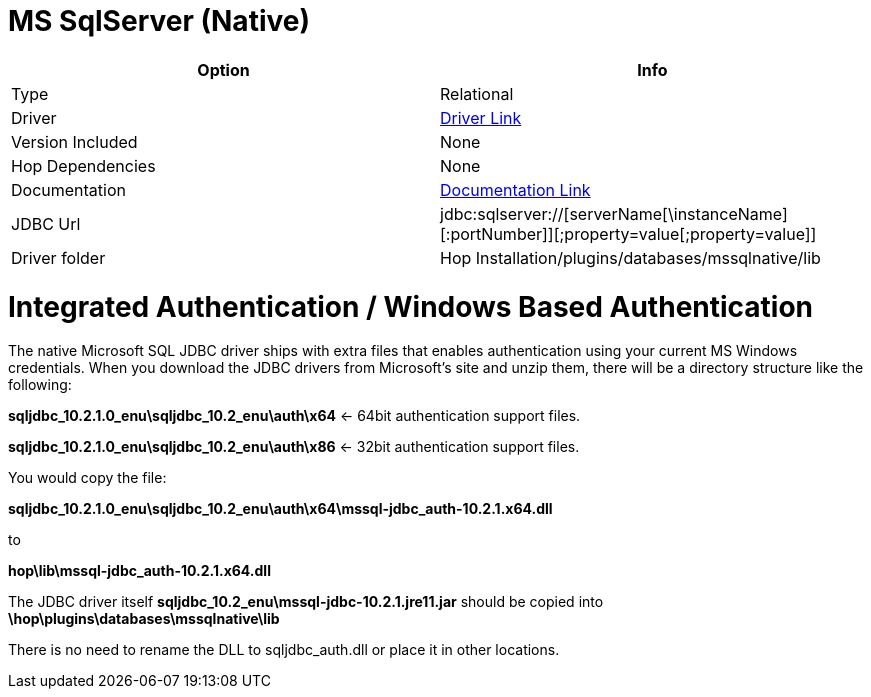 ////
Licensed to the Apache Software Foundation (ASF) under one
or more contributor license agreements.  See the NOTICE file
distributed with this work for additional information
regarding copyright ownership.  The ASF licenses this file
to you under the Apache License, Version 2.0 (the
"License"); you may not use this file except in compliance
with the License.  You may obtain a copy of the License at
  http://www.apache.org/licenses/LICENSE-2.0
Unless required by applicable law or agreed to in writing,
software distributed under the License is distributed on an
"AS IS" BASIS, WITHOUT WARRANTIES OR CONDITIONS OF ANY
KIND, either express or implied.  See the License for the
specific language governing permissions and limitations
under the License.
////
[[database-plugins-mssqlnqtive]]
:documentationPath: /database/databases/
:language: en_US

= MS SqlServer (Native)

[cols="2*",options="header"]
|===
| Option | Info
|Type | Relational
|Driver | https://docs.microsoft.com/en-us/sql/connect/jdbc/download-microsoft-jdbc-driver-for-sql-server?view=sql-server-ver15[Driver Link]
|Version Included | None
|Hop Dependencies | None
|Documentation | https://docs.microsoft.com/en-us/sql/connect/jdbc/setting-the-connection-properties?view=sql-server-ver15[Documentation Link]
|JDBC Url | jdbc:sqlserver://[serverName[\instanceName][:portNumber]][;property=value[;property=value]]
|Driver folder | Hop Installation/plugins/databases/mssqlnative/lib
|===

= Integrated Authentication / Windows Based Authentication

The native Microsoft SQL JDBC driver ships with extra files that enables authentication using your current MS Windows credentials.
When you download the JDBC drivers from Microsoft's site and unzip them, there will be a directory structure like the following:

*sqljdbc_10.2.1.0_enu\sqljdbc_10.2_enu\auth\x64*  <- 64bit authentication support files.

*sqljdbc_10.2.1.0_enu\sqljdbc_10.2_enu\auth\x86*  <- 32bit authentication support files.

You would copy the file:

*sqljdbc_10.2.1.0_enu\sqljdbc_10.2_enu\auth\x64\mssql-jdbc_auth-10.2.1.x64.dll*

to

*hop\lib\mssql-jdbc_auth-10.2.1.x64.dll*

The JDBC driver itself *sqljdbc_10.2_enu\mssql-jdbc-10.2.1.jre11.jar* should be copied into
*\hop\plugins\databases\mssqlnative\lib*


There is no need to rename the DLL to sqljdbc_auth.dll or place it in other locations.
